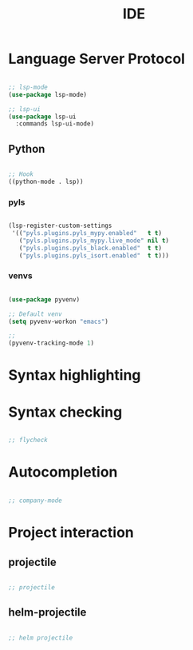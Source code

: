 #+title:IDE
#+STARTUP: content
#+PROPERTY: header-args:emacs-lisp :results none :tangle nil :mkdirp yes

* Language Server Protocol

#+begin_src emacs-lisp

;; lsp-mode
(use-package lsp-mode)

;; lsp-ui
(use-package lsp-ui
  :commands lsp-ui-mode)

#+end_src

** Python

#+begin_src emacs-lisp

;; Hook
((python-mode . lsp))

#+end_src

*** pyls

#+begin_src emacs-lisp

(lsp-register-custom-settings
 '(("pyls.plugins.pyls_mypy.enabled"   t t)
   ("pyls.plugins.pyls_mypy.live_mode" nil t)
   ("pyls.plugins.pyls_black.enabled"  t t)
   ("pyls.plugins.pyls_isort.enabled"  t t)))

#+end_src

*** venvs

#+begin_src emacs-lisp

(use-package pyvenv)

;; Default venv
(setq pyvenv-workon "emacs")

;; 
(pyvenv-tracking-mode 1)

#+end_src

* Syntax highlighting
* Syntax checking

#+begin_src emacs-lisp

;; flycheck

#+end_src

* Autocompletion

#+begin_src emacs-lisp

;; company-mode

#+end_src

* Project interaction

** projectile

#+begin_src emacs-lisp

;; projectile

#+end_src

** helm-projectile

#+begin_src emacs-lisp

;; helm projectile

#+end_src

